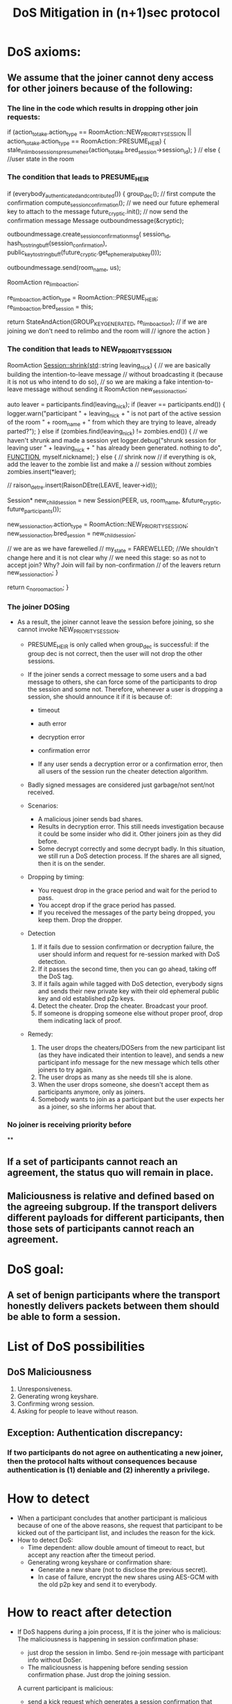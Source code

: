 #+TITLE: DoS Mitigation in (n+1)sec protocol
* DoS axioms:
** We assume that the joiner cannot deny access for other joiners because of the following:
*** The line in the code which results in dropping other join requests:
           if (action_to_take.action_type == RoomAction::NEW_PRIORITY_SESSION ||
            action_to_take.action_type == RoomAction::PRESUME_HEIR) {
            stale_in_limbo_sessions_presume_heir(action_to_take.bred_session->session_id);
        } // else { //user state in the room

*** The condition that leads to PRESUME_HEIR
    if (everybody_authenticated_and_contributed()) {
        group_dec();
        // first compute the confirmation
        compute_session_confirmation();
        // we need our future ephemeral key to attach to the message
        future_cryptic.init();
        // now send the confirmation message
        Message outboundmessage(&cryptic);

        outboundmessage.create_session_confirmation_msg(
            session_id, hash_to_string_buff(session_confirmation),
            public_key_to_stringbuff(future_cryptic.get_ephemeral_pub_key()));

        outboundmessage.send(room_name, us);

        RoomAction re_limbo_action;

        re_limbo_action.action_type = RoomAction::PRESUME_HEIR;
        re_limbo_action.bred_session = this;

        return StateAndAction(GROUP_KEY_GENERATED, re_limbo_action);
        // if we are joining we don't need to relimbo and the room will
        // ignore the action
    }
 
*** The condition that leads to NEW_PRIORITY_SESSION
   RoomAction Session::shrink(std::string leaving_nick)
   {
    // we are basically building the intention-to-leave message
    // without broadcasting it (because it is not us who intend to do so),
    // so we are making a fake intention-to-leave message without sending it
    RoomAction new_session_action;

    auto leaver = participants.find(leaving_nick);
    if (leaver == participants.end()) {
        logger.warn("participant " + leaving_nick + " is not part of the active session of the room " + room_name +
                    " from which they are trying to leave, already parted?");
    } else if (zombies.find(leaving_nick) != zombies.end()) { // we haven't shrunk and made a session yet
        logger.debug("shrunk session for leaving user " + leaving_nick + " has already been generated. nothing to do",
                     __FUNCTION__, myself.nickname);
    } else { // shrink now
        // if everything is ok, add the leaver to the zombie list and make a
        // session without zombies
        zombies.insert(*leaver);

        // raison_detre.insert(RaisonDEtre(LEAVE, leaver->id));

        Session* new_child_session =
            new Session(PEER, us, room_name, &future_cryptic, future_participants());

        new_session_action.action_type = RoomAction::NEW_PRIORITY_SESSION;
        new_session_action.bred_session = new_child_session;

        // we are as we have farewelled
        // my_state = FAREWELLED; //We shouldn't change here and it is not clear why
        // we need this stage: so as not to accept join? Why? Join will fail by non-confirmation
        // of the leavers
        return new_session_action;
    }

    return c_no_room_action;
}

*** The joiner DOSing
  - As a result, the joiner cannot leave the session before joining, so she cannot
    invoke NEW_PRIORITY_SESSION. 
    - PRESUME_HEIR is only called when group_dec is successful: if the group dec is not correct, then the user will not drop the other sessions. 
    - If the joiner sends a correct message to some users and a bad message to others, she can force some of the participants to drop the session and some not. Therefore, whenever a user is dropping a session, she should announce it if it is because of: 
       - timeout
       - auth error 
       - decryption error
       - confirmation error

       - If any user sends a decryption error or a confirmation error, then all users of the session run the cheater detection algorithm.

    - Badly signed messages are considered just garbage/not sent/not received.
    
    - Scenarios:
      - A malicious joiner sends bad shares.
      - Results in decryption error. This still needs investigation because it could be some insider who did it. Other joiners join as they did before.
      - Some decrypt correctly and some decrypt badly. In this situation, we still run a DoS detection process. If the shares are all signed, then it is on the sender.

    - Dropping by timing:
      - You request drop in the grace period and wait for the period to pass.
      - You accept drop if the grace period has passed.
      - If you received the messages of the party being dropped, you keep them. Drop the 
        dropper.

    - Detection
      1. If it fails due to session confirmation or decryption failure, the user should inform and request for re-session marked with DoS detection.
      2. If it passes the second time, then you can go ahead, taking off the DoS tag.
      3. If it fails again while tagged with DoS detection, everybody signs and sends their new private key with their old ephemeral public key and old established p2p keys.
      4. Detect the cheater. Drop the cheater. Broadcast your proof.
      5. If someone is dropping someone else without proper proof, drop them indicating lack of proof.

    - Remedy:
      1. The user drops the cheaters/DOSers from the new participant list (as they have indicated their intention to leave), and sends a new participant info message for the new message which tells other joiners to try again.
      2. The user drops as many as she needs till she is alone.
      3. When the user drops someone, she doesn't accept them as participants anymore, only as joiners.
      4. Somebody wants to join as a participant but the user expects her as a joiner, so she informs her about that.

*** No joiner is receiving priority before  
**

** If a set of participants cannot reach an agreement, the status quo will remain in place.
** Maliciousness is relative and defined based on the agreeing subgroup. If the transport delivers different payloads for different participants, then those sets of participants cannot reach an agreement.
   
* DoS goal:
** A set of benign participants where the transport honestly delivers packets between them should be able to form a session.

* List of DoS possibilities
** DoS Maliciousness
  1. Unresponsiveness.
  2. Generating wrong keyshare.
  3. Confirming wrong session.
  4. Asking for people to leave without reason.
** Exception: Authentication discrepancy:
*** If two participants do not agree on authenticating a new joiner, then the protocol halts without consequences because authentication is (1) deniable and (2) inherently a privilege.

* How to detect
  - When a participant concludes that another participant is malicious
    because of one of the above reasons, she request that participant to be 
    kicked out of the participant list, and includes the reason for the kick.
  - How to detect DoS:
    - Time dependent: allow double amount of timeout to react, but accept any reaction after the timeout period.
    - Generating wrong keyshare or confirmation share:
      - Generate a new share (not to disclose the previous secret).
      - In case of failure, encrypt the new shares using AES-GCM with the old p2p key and send it to everybody.

* How to react after detection
  - If DoS happens during a join process, 
       If it is the joiner who is malicious:
          The maliciousness is happening in session confirmation phase:
          - just drop the session in limbo. Send re-join message with participant info without DoSer.
          - The maliciousness is happening before sending session confirmation phase. Just drop the joining session.

       A current participant is malicious:
          - send a kick request which generates a session confirmation that helps the joiner to know that a new session is generated.

  - If DoS happens during leave process:
       Send a kick request for the malicious participant.

  - If DoS happens during re-session.
       Send a kick request for the malicious participant.
  
  - Authentication failure is a reason for barring join but not DoS.

  - When someone gets kicked out due to DoS reasons, she should become the 
    last person to join after all the other joiners already in line.

* Concerns:
  - Timing problems. There should be an acceptable delay. The messages arrived within an 
  acceptable delay period should be ordered in their hash order. But we 
  assume global ordering on messages for now.

  - Multiple sessions in the same room. This is a natural consequence of the end-to-end protocol, as a different subgroup might have agreed on different views. This is not a problem with current participants, as they are ignoring the session id for which they do not have an established session.
  - For a joining participant, the UI will present a choice of sessions and participants which the joiner can choose to join. 
  - For the sake of simplicity, we assume that each room is divided into mutually exclusive sessions. 

* Proof of DoS protection
  - Theorem: Suppose $U_1,...,U_n$ are sets of participants. $I_h \cap I_m = \{1,...,n\}$.
  where $I_o$ is the set of honest and $I_m$ the set of malcious participants, then, after running the above algorithm, each participant gets a list of $plist_i$. If the transport is honestly and consistently delivering messages in timely manner, then for $i,j \in I_h$  
  we have $U_i \in plist_j$.

  Proof: TBD.
  
* New Algorithm:
  * Badly signed messages are dropped and treated as undelivered.
  * If someone fails to contribute any message we are waiting for, we wait for the grace_period
    and then we just assume they left.
  * If key generation or confirmation fails, then we need to re-session with the session 
    tagged as DoS detection. Users only can do this by sharing the evidence of cheating.
  * If we fail key generation or confirmation with Dos detection tag, then we publish
    all private key encrypted by p2p keys signed by non-DoS-tagged authenticated
    private key. The cheater will be detected and kicked out.
  * If U_i kicks U_j out (that is starting session S while U_j is not in the 
    new session) without cheating evidence signed by alleged cheater U_j, then U_k simply ignores the request 
    for the new session.

** Sub protocol for unresponsiveness on join or re-session or any other part of the key agreement protocol.
   If U_i fails to reply, U_j sends a kick request (for failure to reply) after the grace period has passed.
   Other participants either should agree with the kick and respond by participant-info message or re-broadcast the failed message (if they have received it despite the fact that U_j has not). When 
   you get the message for failed delivery, you *have to* agree or rebroadcast. If you fail to do so, you will be dropped as well.

   - The main idea is to have two timers:
     A replies before timer 1 ends, B asks to kick out A=> kickout B.
     A replies after timer 1 but before timer 2 ends, B asks to kick out A => kickout A.
     A replies after timer 2 but B does not ask to kickout A => ask to kickout A.

   -- Current users start a timer as soon as they get a join request for 
   all users in the room to respond with authentication.

   Note: Authentication failed should be an acceptable response.

   -- If the timer times out, they mark the user as unresponsive and start
   another timer to report the user as unresponsive.

   -- If they receive the message before the timer times out,
      and no other user requests the user to leave, they continue with
      the session establishment.

   -- If somebody requests a new session without the user, they accept
      the request and can drop the session.

   -- If they don't receive the message before the second timer times
      out, they request a session without the unresponsive users.

   -- If they receive a session shrink but the kicked-out user
      has replied in time for the first timer, they drop the requesting
      user. (We should because the receiving user and the requesting user have different views of the room.)
   
   The users will play the second round, set up timers and follow the same 
   rules.

-- Conflict of circles:
   Obviously there will be a circle conflict because:

   A thinks B is in and C is not. (A,B) => A eventually doesn't receive a response from B and drops B.
   B thinks C is in and A is not. (B,C) =>  B doesn't receive a response from C and drops C.
   C thinks A, B and C are in. (A,B,C) => C doesn't receive a response from A and B and drops both of them.

   - In the end only users whose views are completely in agreement will stay in the same session. The room might be
     divided into different mutually exclusive sessions. (View agreement is an equivalence relationship.) 
     The new joiner will be presented the option of choosing which session to join.

So it is obvious that we should treat cheating and transport problems separately, because the latter are provable.

   in particular, if A decides that C is unresponsive while C is responsive, then B can relay C info signed by C to A.

When B receives a DoS re-session request from A to drop C: either B agrees with A on the reason of dropping C or she doesn't. If yes, she continues with the kick protocol on C. If no, B re-sends the missing info to A in the hope of reaching an agreement if A doesn't reply to requested info in a timely manner, then B's view does not agree with A's view, and therefore they cannot be in the same session. As such, B sends a kick request for A and all other participants whose view agrees with B drop A and start a new session.

*** Delivery failure/Transport delay recovery.
- The protocol agrees on INTERACTIVE_GRACE_PERIOD.
- If U_i expects a message from U_j to establish a session and she does not receive it in INTERACTIVE_GRACE_PERIOD as of the end of the last round, then U_i starts new_session(kick_out U_i, reason: U_i fails message type x from session sid).
- If U_k receives a kick message, they either have received the failed delivery message or they have not: if they have, they resend the message to s'id, message type x from sid by U_j (encrypt or not?) and do not follow up with the new
  session.
- If U_i is the only member of the session and there are more participants in the room, U_i will rejoin the room.

** Sub protocol for generating wrong keyshare or confirming wrong session.

   The protocol general rule:

   -- If key recovery or confirmation fails, then the key agreement protocol runs again with new ephemeral keys. If it fails, then the new keys and proof of cheating are published. A new session starts when the cheater has been kicked out.

-- If someone fails to reply, then run sub-protocol for unresponsive user.

The failed message has the share for the new subgroup, so finally the responsive 
parties will make a successful subgroup.

So we break the protocol into sections:

*** Cheater detection protocol:

   If the key fails to recover or the session confirmation does not match, then a special session with new ephemeral keys will be distributed and session establishment will be attempted. If the cheater detection session fails 
at the same stages, then the participants will reveal their private key signed by their old key and the cheater will be detected and kicked out.

- U_i fails at key recovery or conf_j!= conf_i. Request a cheater detection session, with reason. (Reason is the set of signed shares which does not satisfy the system or the confirmation which does not match the deduced key.)
- U_j receives a request for cheater detection and evaluates the reason. If it is legitimate, a cheater detection session starts.
- If the cheater detection succeeds, it becomes the main session. 
- If the cheater detection session fails, private keys signed by old private keys are published.
- Detect cheater and kick them out with proof.
- Do not join sessions which you do not agree with on the view.
 
